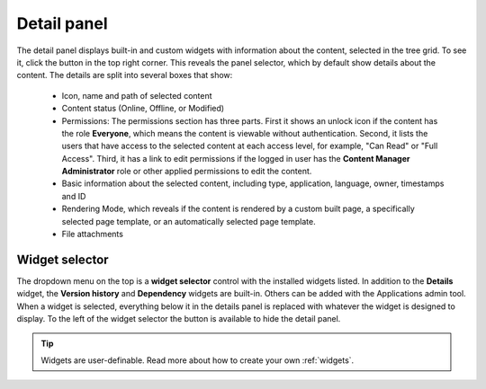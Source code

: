 .. _detail_panel:

Detail panel
============

.. |detailicon| image:: images/icon-detail-panel.png
.. |unlockicon| image:: images/icon-unlock.png

The detail panel displays built-in and custom widgets with information about the content, selected in the tree grid.
To see it, click the |detailicon| button in the top right corner.  This reveals the panel selector, which by default show details about
the content.  The details are split into several boxes that show:
 * Icon, name and path of selected content
 * Content status (Online, Offline, or Modified)
 * Permissions:  The permissions section has three parts.  First it shows an unlock icon |unlockicon| if the content has the role **Everyone**, which means the content is viewable
   without authentication. Second, it lists the users that have access to the selected content at each access level, for example, "Can Read" or
   "Full Access". Third, it has a link to edit permissions if the logged in user has the **Content Manager Administrator** role or other
   applied permissions to edit the content.
 * Basic information about the selected content, including type, application, language, owner, timestamps and ID
 * Rendering Mode, which reveals if the content is rendered by a custom built page, a specifically selected page template, or an
   automatically selected page template.
 * File attachments

.. image:: images/content-detail-panel.png

Widget selector
---------------

The dropdown menu on the top is a **widget selector** control with the installed widgets listed. In addition to the **Details** widget,
the **Version history** and **Dependency** widgets are built-in.
Others can be added with the Applications admin tool.
When a widget is selected, everything below it in the details panel is replaced with
whatever the widget is designed to display. To the left of the widget selector the |detailicon| button is available to hide the detail panel.

.. image:: images/widget-selector.png

.. tip:: Widgets are user-definable. Read more about how to create your own :ref:`widgets`.



